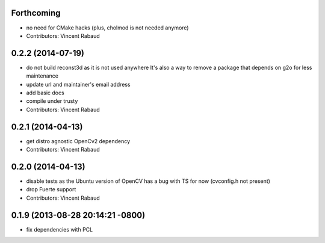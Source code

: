 Forthcoming
-----------
* no need for CMake hacks (plus, cholmod is not needed anymore)
* Contributors: Vincent Rabaud

0.2.2 (2014-07-19)
------------------
* do not build reconst3d as it is not used anywhere
  It's also a way to remove a package that depends on g2o for less maintenance
* update url and maintainer's email address
* add basic docs
* compile under trusty
* Contributors: Vincent Rabaud

0.2.1 (2014-04-13)
------------------
* get distro agnostic OpenCv2 dependency
* Contributors: Vincent Rabaud

0.2.0 (2014-04-13)
------------------
* disable tests as the Ubuntu version of OpenCV has a bug with TS for now (cvconfig.h not present)
* drop Fuerte support
* Contributors: Vincent Rabaud

0.1.9 (2013-08-28 20:14:21 -0800)
----------------------------------
- fix dependencies with PCL
